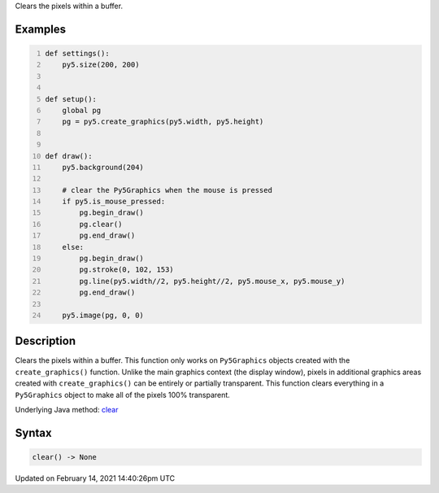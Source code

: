 .. title: clear()
.. slug: clear
.. date: 2021-02-14 14:40:26 UTC+00:00
.. tags:
.. category:
.. link:
.. description: py5 clear() documentation
.. type: text

Clears the pixels within a buffer.

Examples
========

.. raw:: html

    <div class="example-table">

.. raw:: html

    <div class="example-row"><div class="example-cell-image">

.. raw:: html

    </div><div class="example-cell-code">

.. code:: python
    :number-lines:

    def settings():
        py5.size(200, 200)


    def setup():
        global pg
        pg = py5.create_graphics(py5.width, py5.height)


    def draw():
        py5.background(204)

        # clear the Py5Graphics when the mouse is pressed
        if py5.is_mouse_pressed:
            pg.begin_draw()
            pg.clear()
            pg.end_draw()
        else:
            pg.begin_draw()
            pg.stroke(0, 102, 153)
            pg.line(py5.width//2, py5.height//2, py5.mouse_x, py5.mouse_y)
            pg.end_draw()

        py5.image(pg, 0, 0)

.. raw:: html

    </div></div>

.. raw:: html

    </div>

Description
===========

Clears the pixels within a buffer. This function only works on ``Py5Graphics`` objects created with the ``create_graphics()`` function. Unlike the main graphics context (the display window), pixels in additional graphics areas created with ``create_graphics()`` can be entirely or partially transparent. This function clears everything in a ``Py5Graphics`` object to make all of the pixels 100% transparent.

Underlying Java method: `clear <https://processing.org/reference/clear_.html>`_

Syntax
======

.. code:: python

    clear() -> None

Updated on February 14, 2021 14:40:26pm UTC

